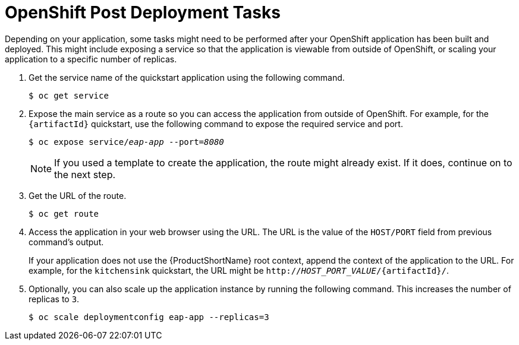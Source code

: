 [[post_deployment]]
= OpenShift Post Deployment Tasks

Depending on your application, some tasks might need to be performed after your OpenShift application has been built and deployed. This might include exposing a service so that the application is viewable from outside of OpenShift, or scaling your application to a specific number of replicas.

. Get the service name of the quickstart application using the following command.
+
[options="nowrap",subs="+quotes"]
----
$ oc get service
----
. Expose the main service as a route so you can access the application from outside of OpenShift. For example, for the `{artifactId}` quickstart, use the following command to expose the required service and port.
+
[options="nowrap",subs="+quotes"]
----
$ oc expose service/__eap-app__ --port=__8080__
----
+
[NOTE]
====
If you used a template to create the application, the route might already exist. If it does, continue on to the next step.
====
. Get the URL of the route.
+
[options="nowrap"]
----
$ oc get route
----
. Access the application in your web browser using the URL. The URL is the value of the `HOST/PORT` field from previous command's output.
+
If your application does not use the {ProductShortName} root context, append the context of the application to the URL. For example, for the `kitchensink` quickstart, the URL might be `http://__HOST_PORT_VALUE__/{artifactId}/`.
. Optionally, you can also scale up the application instance by running the following command. This increases the number of replicas to `3`.
+
[options="nowrap",subs="+quotes"]
----
$ oc scale deploymentconfig eap-app --replicas=3
----
